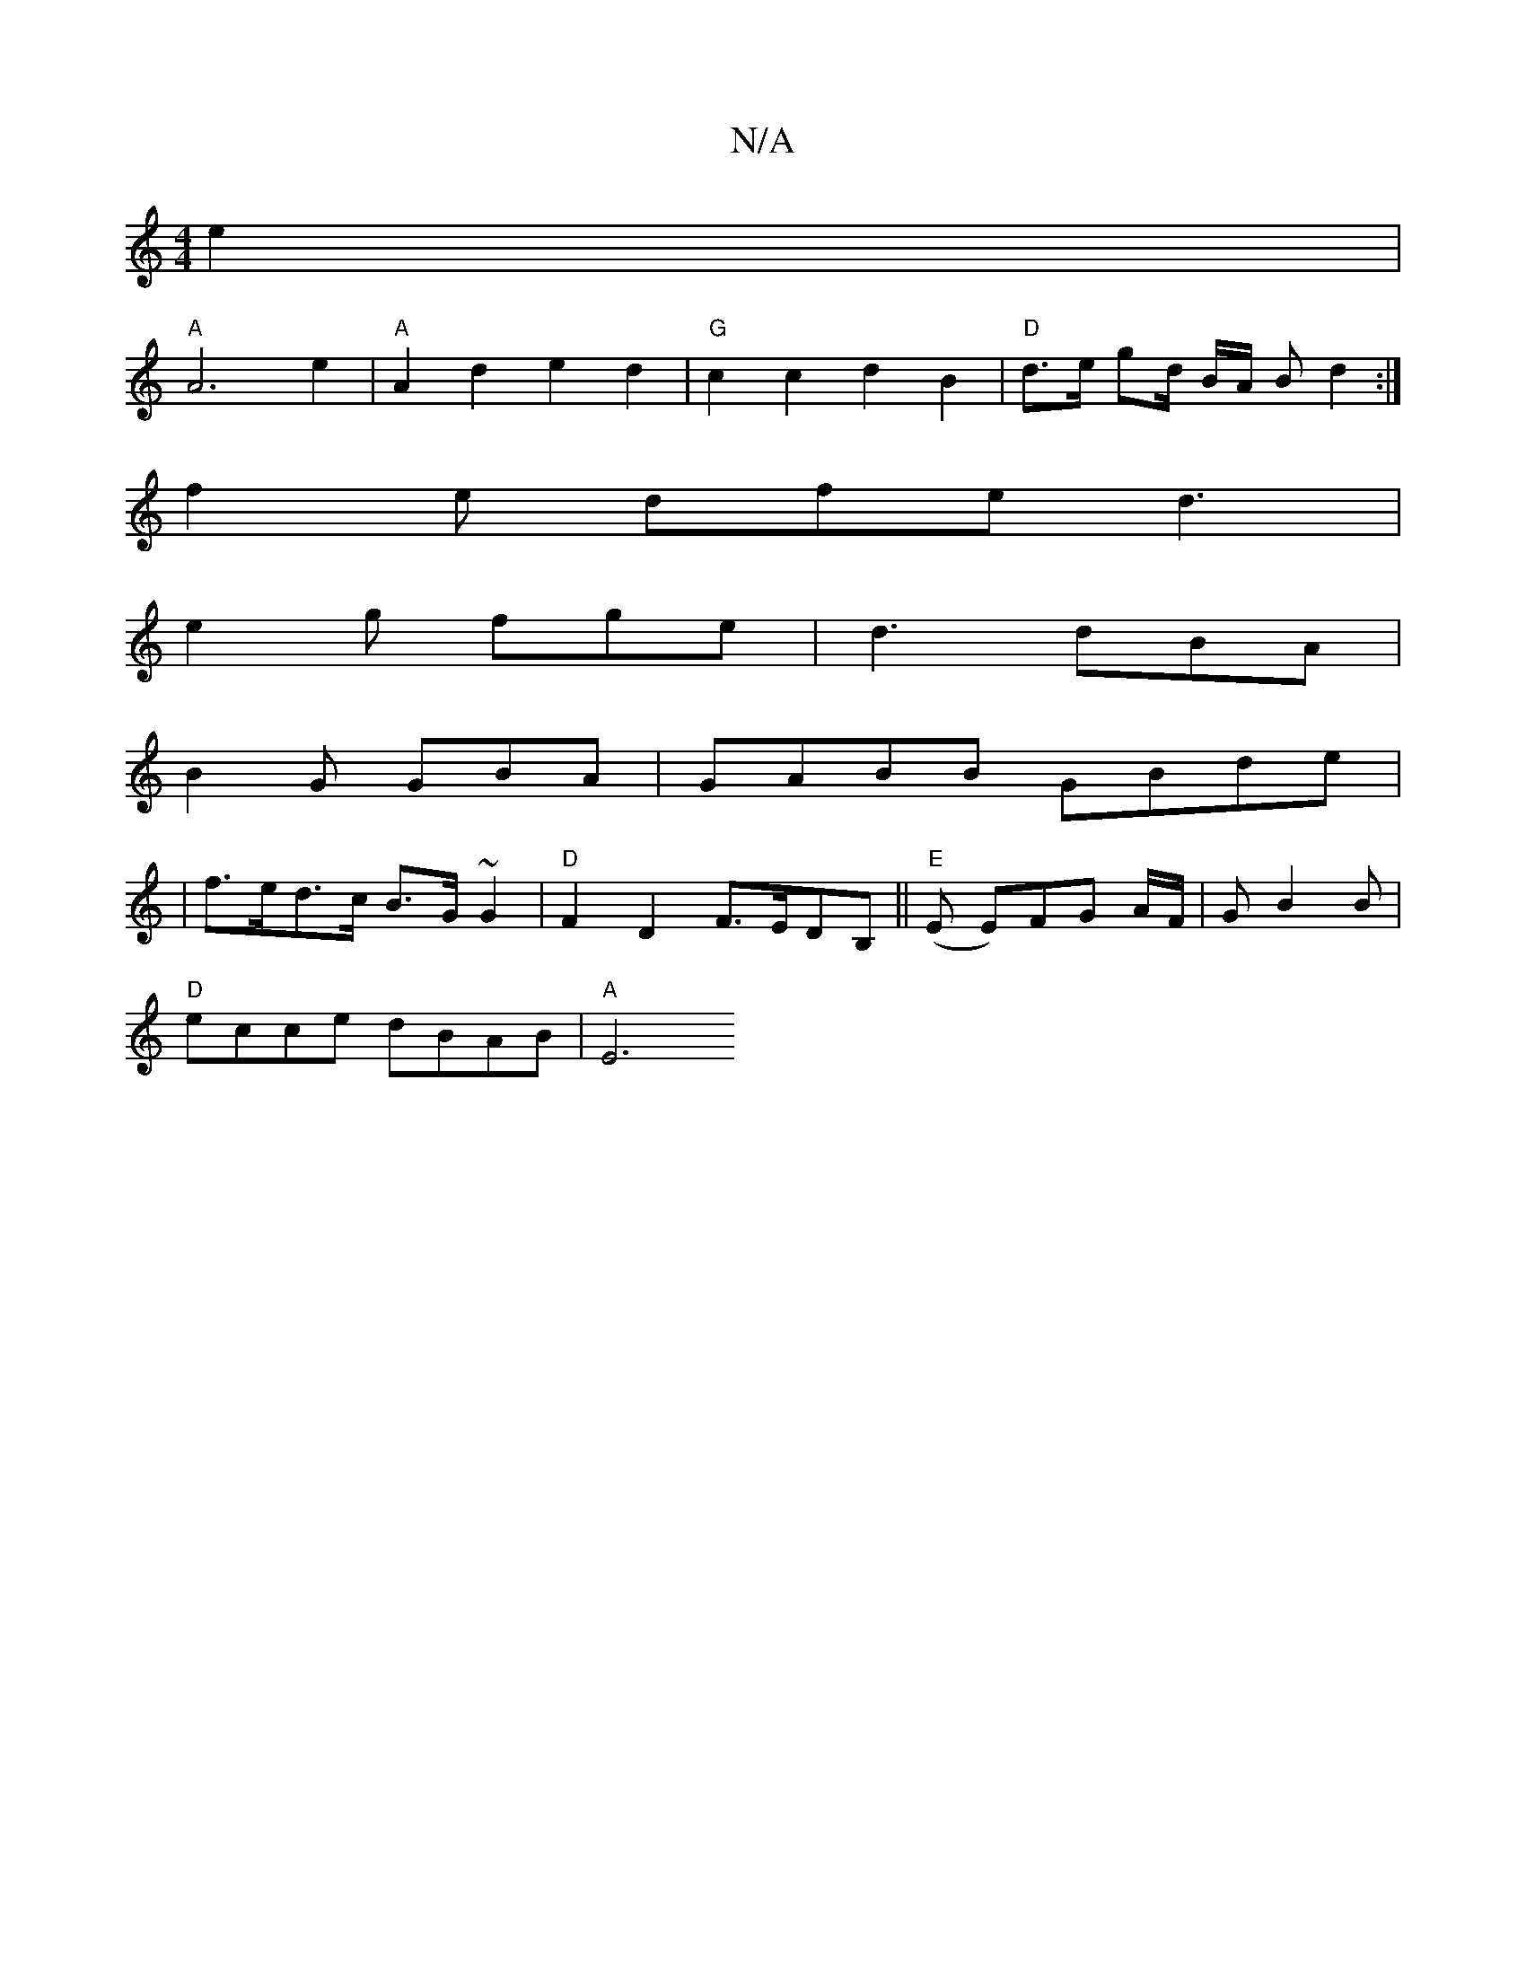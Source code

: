 X:1
T:N/A
M:4/4
R:N/A
K:Cmajor
2 e2 |
"A"A6 e2 | "A"A2d2 e2d2|"G"c2 c2 d2 B2|"D"d>e gd/2 B/2A/2 B d2:|
f2e dfe d3|
e2g fge|d3 dBA|
B2G GBA|GABB GBde|
|f>ed>c B>G ~G2 | "D"F2 D2 F>EDB, ||"E"(E E)FG A/F/|G B2B|
"D"ecce dBAB | "A"E6"A